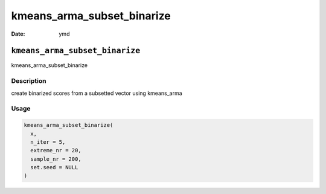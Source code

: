 ===========================
kmeans_arma_subset_binarize
===========================

:Date: ymd

``kmeans_arma_subset_binarize``
===============================

kmeans_arma_subset_binarize

Description
-----------

create binarized scores from a subsetted vector using kmeans_arma

Usage
-----

.. code:: r

   kmeans_arma_subset_binarize(
     x,
     n_iter = 5,
     extreme_nr = 20,
     sample_nr = 200,
     set.seed = NULL
   )
